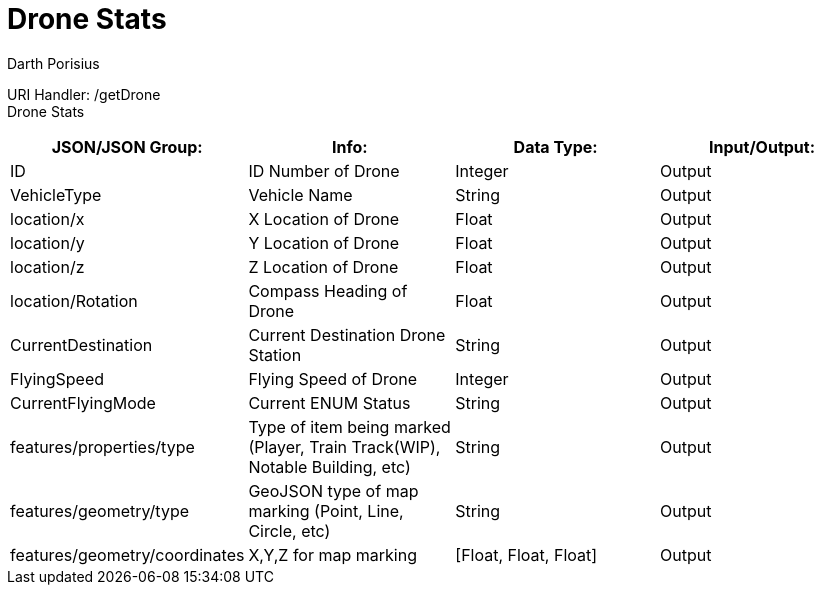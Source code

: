 = Drone Stats
Darth Porisius
:url-repo: https://www.github.com/porisius/FicsitRemoteMonitoring

URI Handler: /getDrone +
Drone Stats

[cols="1,1,1,1"]
|===
|JSON/JSON Group: |Info: |Data Type: |Input/Output:

|ID
|ID Number of Drone
|Integer
|Output

|VehicleType
|Vehicle Name
|String
|Output

|location/x
|X Location of Drone
|Float
|Output

|location/y
|Y Location of Drone
|Float
|Output

|location/z
|Z Location of Drone
|Float
|Output

|location/Rotation
|Compass Heading of Drone
|Float
|Output

|CurrentDestination
|Current Destination Drone Station
|String
|Output

|FlyingSpeed
|Flying Speed of Drone
|Integer
|Output

|CurrentFlyingMode
|Current ENUM Status
|String
|Output

|features/properties/type
|Type of item being marked (Player, Train Track(WIP), Notable Building, etc)
|String
|Output

|features/geometry/type
|GeoJSON type of map marking (Point, Line, Circle, etc)
|String
|Output

|features/geometry/coordinates
|X,Y,Z for map marking
|[Float, Float, Float]
|Output

|===